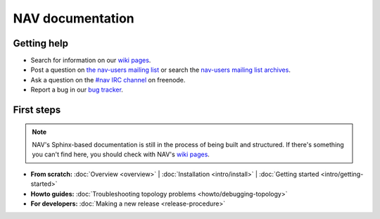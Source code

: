 .. NAV documentation master file, created by
   sphinx-quickstart on Tue Feb  8 10:54:59 2011.
   You can adapt this file completely to your liking, but it should at least
   contain the root `toctree` directive.

.. _index:

=================
NAV documentation
=================

Getting help
============

* Search for information on our `wiki pages`_.

* Post a question on `the nav-users mailing list`_ or search the 
  `nav-users mailing list archives`_.

* Ask a question on the `#nav IRC channel`_ on freenode.

* Report a bug in our `bug tracker`_.

.. _wiki pages: http://metanav.uninett.no/
.. _nav-users mailing list archives: https://postlister.uninett.no/sympa/arc/nav-users
.. _the nav-users mailing list: https://postlister.uninett.no/sympa/info/nav-users
.. _#nav IRC channel: irc://irc.freenode.net/nav
.. _bug tracker: https://bugs.launchpad.net/nav

First steps
===========

.. NOTE:: NAV's Sphinx-based documentation is still in the process of being
   built and structured.  If there's something you can't find here, you should
   check with NAV's `wiki pages`_.

* **From scratch:**
  :doc:`Overview <overview>` |
  :doc:`Installation <intro/install>` |
  :doc:`Getting started <intro/getting-started>`

* **Howto guides:**
  :doc:`Troubleshooting topology problems <howto/debugging-topology>`


* **For developers:**
  :doc:`Making a new release <release-procedure>`
